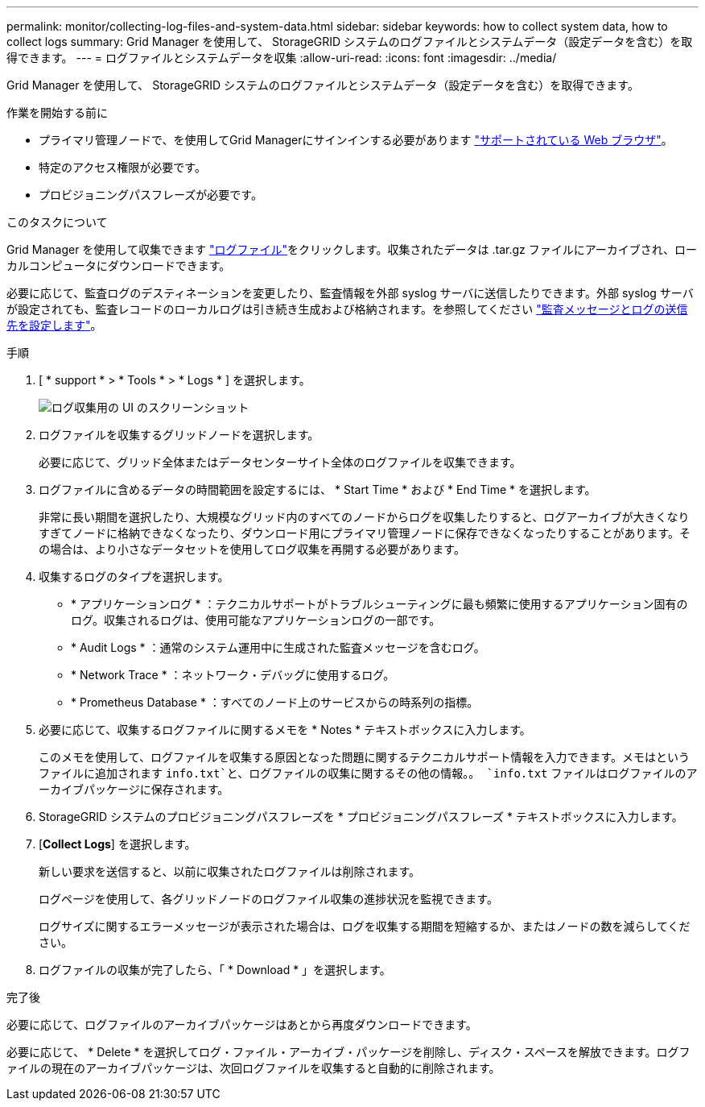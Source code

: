 ---
permalink: monitor/collecting-log-files-and-system-data.html 
sidebar: sidebar 
keywords: how to collect system data, how to collect logs 
summary: Grid Manager を使用して、 StorageGRID システムのログファイルとシステムデータ（設定データを含む）を取得できます。 
---
= ログファイルとシステムデータを収集
:allow-uri-read: 
:icons: font
:imagesdir: ../media/


[role="lead"]
Grid Manager を使用して、 StorageGRID システムのログファイルとシステムデータ（設定データを含む）を取得できます。

.作業を開始する前に
* プライマリ管理ノードで、を使用してGrid Managerにサインインする必要があります link:../admin/web-browser-requirements.html["サポートされている Web ブラウザ"]。
* 特定のアクセス権限が必要です。
* プロビジョニングパスフレーズが必要です。


.このタスクについて
Grid Manager を使用して収集できます link:logs-files-reference.html["ログファイル"]をクリックします。収集されたデータは .tar.gz ファイルにアーカイブされ、ローカルコンピュータにダウンロードできます。

必要に応じて、監査ログのデスティネーションを変更したり、監査情報を外部 syslog サーバに送信したりできます。外部 syslog サーバが設定されても、監査レコードのローカルログは引き続き生成および格納されます。を参照してください link:../monitor/configure-audit-messages.html["監査メッセージとログの送信先を設定します"]。

.手順
. [ * support * > * Tools * > * Logs * ] を選択します。
+
image::../media/support_logs_select_nodes.png[ログ収集用の UI のスクリーンショット]

. ログファイルを収集するグリッドノードを選択します。
+
必要に応じて、グリッド全体またはデータセンターサイト全体のログファイルを収集できます。

. ログファイルに含めるデータの時間範囲を設定するには、 * Start Time * および * End Time * を選択します。
+
非常に長い期間を選択したり、大規模なグリッド内のすべてのノードからログを収集したりすると、ログアーカイブが大きくなりすぎてノードに格納できなくなったり、ダウンロード用にプライマリ管理ノードに保存できなくなったりすることがあります。その場合は、より小さなデータセットを使用してログ収集を再開する必要があります。

. 収集するログのタイプを選択します。
+
** * アプリケーションログ * ：テクニカルサポートがトラブルシューティングに最も頻繁に使用するアプリケーション固有のログ。収集されるログは、使用可能なアプリケーションログの一部です。
** * Audit Logs * ：通常のシステム運用中に生成された監査メッセージを含むログ。
** * Network Trace * ：ネットワーク・デバッグに使用するログ。
** * Prometheus Database * ：すべてのノード上のサービスからの時系列の指標。


. 必要に応じて、収集するログファイルに関するメモを * Notes * テキストボックスに入力します。
+
このメモを使用して、ログファイルを収集する原因となった問題に関するテクニカルサポート情報を入力できます。メモはというファイルに追加されます `info.txt`と、ログファイルの収集に関するその他の情報。。 `info.txt` ファイルはログファイルのアーカイブパッケージに保存されます。

. StorageGRID システムのプロビジョニングパスフレーズを * プロビジョニングパスフレーズ * テキストボックスに入力します。
. [*Collect Logs*] を選択します。
+
新しい要求を送信すると、以前に収集されたログファイルは削除されます。

+
ログページを使用して、各グリッドノードのログファイル収集の進捗状況を監視できます。

+
ログサイズに関するエラーメッセージが表示された場合は、ログを収集する期間を短縮するか、またはノードの数を減らしてください。

. ログファイルの収集が完了したら、「 * Download * 」を選択します。
+
.tar.gz ファイルには、ログ収集が成功したすべてのグリッドノードのログファイルが含まれています。Combined .tar.gz_file には、グリッドノードごとに 1 つのログファイルアーカイブがあります。



.完了後
必要に応じて、ログファイルのアーカイブパッケージはあとから再度ダウンロードできます。

必要に応じて、 * Delete * を選択してログ・ファイル・アーカイブ・パッケージを削除し、ディスク・スペースを解放できます。ログファイルの現在のアーカイブパッケージは、次回ログファイルを収集すると自動的に削除されます。
